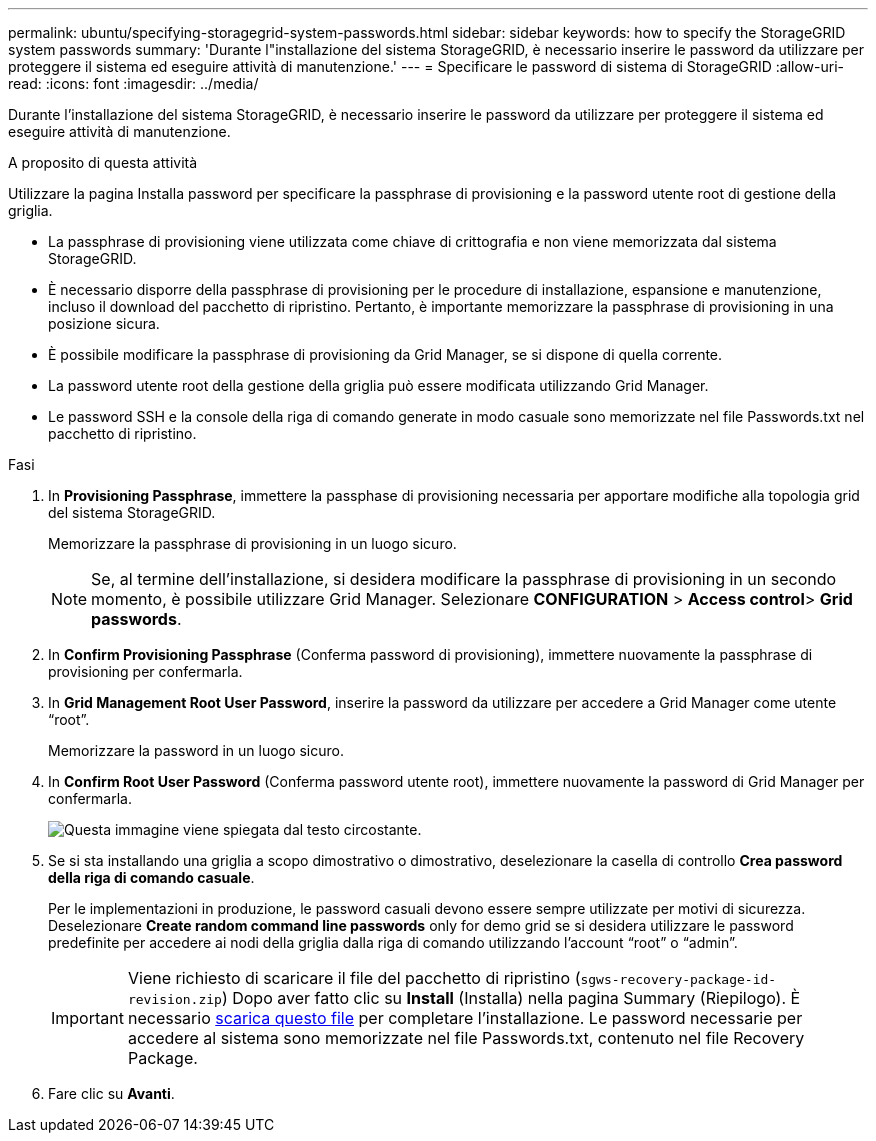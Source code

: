 ---
permalink: ubuntu/specifying-storagegrid-system-passwords.html 
sidebar: sidebar 
keywords: how to specify the StorageGRID system passwords 
summary: 'Durante l"installazione del sistema StorageGRID, è necessario inserire le password da utilizzare per proteggere il sistema ed eseguire attività di manutenzione.' 
---
= Specificare le password di sistema di StorageGRID
:allow-uri-read: 
:icons: font
:imagesdir: ../media/


[role="lead"]
Durante l'installazione del sistema StorageGRID, è necessario inserire le password da utilizzare per proteggere il sistema ed eseguire attività di manutenzione.

.A proposito di questa attività
Utilizzare la pagina Installa password per specificare la passphrase di provisioning e la password utente root di gestione della griglia.

* La passphrase di provisioning viene utilizzata come chiave di crittografia e non viene memorizzata dal sistema StorageGRID.
* È necessario disporre della passphrase di provisioning per le procedure di installazione, espansione e manutenzione, incluso il download del pacchetto di ripristino. Pertanto, è importante memorizzare la passphrase di provisioning in una posizione sicura.
* È possibile modificare la passphrase di provisioning da Grid Manager, se si dispone di quella corrente.
* La password utente root della gestione della griglia può essere modificata utilizzando Grid Manager.
* Le password SSH e la console della riga di comando generate in modo casuale sono memorizzate nel file Passwords.txt nel pacchetto di ripristino.


.Fasi
. In *Provisioning Passphrase*, immettere la passphase di provisioning necessaria per apportare modifiche alla topologia grid del sistema StorageGRID.
+
Memorizzare la passphrase di provisioning in un luogo sicuro.

+

NOTE: Se, al termine dell'installazione, si desidera modificare la passphrase di provisioning in un secondo momento, è possibile utilizzare Grid Manager. Selezionare *CONFIGURATION* > *Access control*> *Grid passwords*.

. In *Confirm Provisioning Passphrase* (Conferma password di provisioning), immettere nuovamente la passphrase di provisioning per confermarla.
. In *Grid Management Root User Password*, inserire la password da utilizzare per accedere a Grid Manager come utente "`root`".
+
Memorizzare la password in un luogo sicuro.

. In *Confirm Root User Password* (Conferma password utente root), immettere nuovamente la password di Grid Manager per confermarla.
+
image::../media/10_gmi_installer_passwords_page.gif[Questa immagine viene spiegata dal testo circostante.]

. Se si sta installando una griglia a scopo dimostrativo o dimostrativo, deselezionare la casella di controllo *Crea password della riga di comando casuale*.
+
Per le implementazioni in produzione, le password casuali devono essere sempre utilizzate per motivi di sicurezza. Deselezionare *Create random command line passwords* only for demo grid se si desidera utilizzare le password predefinite per accedere ai nodi della griglia dalla riga di comando utilizzando l'account "`root`" o "`admin`".

+

IMPORTANT: Viene richiesto di scaricare il file del pacchetto di ripristino (`sgws-recovery-package-id-revision.zip`) Dopo aver fatto clic su *Install* (Installa) nella pagina Summary (Riepilogo). È necessario xref:../maintain/downloading-recovery-package.adoc[scarica questo file] per completare l'installazione. Le password necessarie per accedere al sistema sono memorizzate nel file Passwords.txt, contenuto nel file Recovery Package.

. Fare clic su *Avanti*.

